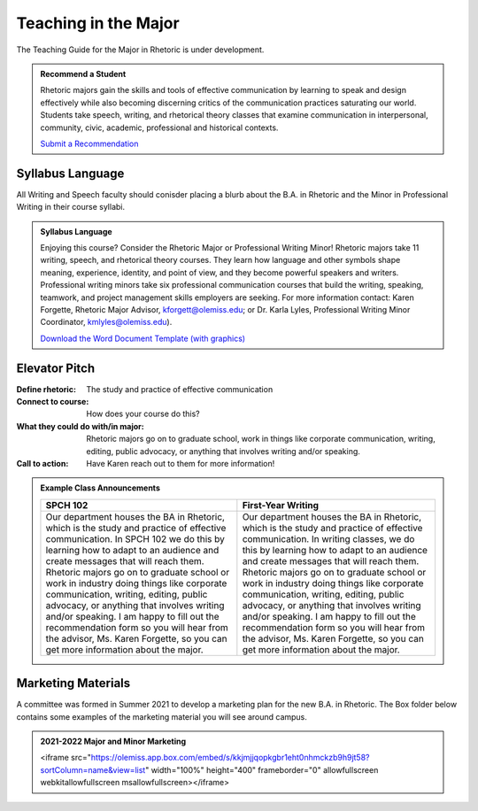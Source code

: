 Teaching in the Major
=====================
The Teaching Guide for the Major in Rhetoric is under development. 

.. admonition:: Recommend a Student

    Rhetoric majors gain the skills and tools of effective communication by learning to speak and design effectively while also becoming discerning critics of the communication practices saturating our world.  Students take speech, writing, and rhetorical theory classes that examine communication in interpersonal, community, civic, academic, professional and historical contexts.

    `Submit a Recommendation <https://forms.office.com/Pages/ResponsePage.aspx?id=MMmpabsdMEa91dKLj2gKrlUjk9CHoEBEtUWxGTenbO1UMFZTRk9CRUFMRjdJWEtUVFY2N00zSzhRTiQlQCN0PWcu>`_

Syllabus Language
-----------------
All Writing and Speech faculty should conisder placing a blurb about the B.A. in Rhetoric and the Minor in Professional Writing in their course syllabi. 

.. admonition:: Syllabus Language 

    Enjoying this course? Consider the Rhetoric Major or Professional Writing Minor! Rhetoric majors take 11 writing, speech, and rhetorical theory courses. They learn how language and other symbols shape meaning, experience, identity, and point of view, and they become powerful speakers and writers. Professional writing minors take six professional communication courses that build the writing, speaking, teamwork, and project management skills employers are seeking. For more information contact: Karen Forgette, Rhetoric Major Advisor, `kforgett@olemiss.edu <mailto:kforgett@olemiss.edu>`_; or Dr. Karla Lyles, Professional Writing Minor Coordinator, `kmlyles@olemiss.edu <mailto:kmlyles@olemiss.edu>`_).

    `Download the Word Document Template (with graphics) <https://olemiss.box.com/s/w5hs8ckikv1goyj3s2qssz3t12onfe7f>`_

Elevator Pitch
--------------

.. field:: Elevator Pitch
:Define rhetoric: The study and practice of effective communication
:Connect to course: How does your course do this?   
:What they could do with/in major: Rhetoric majors go on to graduate school, work in things like corporate communication, writing, editing, public advocacy, or anything that involves writing and/or speaking.    
:Call to action: Have Karen reach out to them for more information!   

.. Admonition:: Example Class Announcements 

      =================================================================================================================================================================================================================================================================================================================================================================================================================================================================================================================================================================== ===========================================================================================================================================================================================================================================================================================================================================================================================================================================================================================================================================================================
      SPCH 102                                                                                                                                                                                                                                                                                                                                                                                                                                                                                                                                                            First-Year Writing      
      =================================================================================================================================================================================================================================================================================================================================================================================================================================================================================================================================================================== ===========================================================================================================================================================================================================================================================================================================================================================================================================================================================================================================================================================================
      Our department houses the BA in Rhetoric, which is the study and practice of effective communication. In SPCH 102 we do this by learning how to adapt to an audience and create messages that will reach them. Rhetoric majors go on to graduate school or work in industry doing things like corporate communication, writing, editing, public advocacy, or anything that involves writing and/or speaking. I am happy to fill out the recommendation form so you will hear from the advisor, Ms. Karen Forgette, so you can get more information about the major. Our department houses the BA in Rhetoric, which is the study and practice of effective communication. In writing classes, we do this by learning how to adapt to an audience and create messages that will reach them. Rhetoric majors go on to graduate school or work in industry doing things like corporate communication, writing, editing, public advocacy, or anything that involves writing and/or speaking. I am happy to fill out the recommendation form so you will hear from the advisor, Ms. Karen Forgette, so you can get more information about the major.        
      =================================================================================================================================================================================================================================================================================================================================================================================================================================================================================================================================================================== ===========================================================================================================================================================================================================================================================================================================================================================================================================================================================================================================================================================================

Marketing Materials
-------------------
A committee was formed in Summer 2021 to develop a marketing plan for the new B.A. in Rhetoric. The Box folder below contains some examples of the marketing material you will see around campus.

.. Admonition:: 2021-2022 Major and Minor Marketing

    .. raw:: HTML

    <iframe src="https://olemiss.app.box.com/embed/s/kkjmjjqopkgbr1eht0nhmckzb9h9jt58?sortColumn=name&view=list" width="100%" height="400" frameborder="0" allowfullscreen webkitallowfullscreen msallowfullscreen></iframe>





